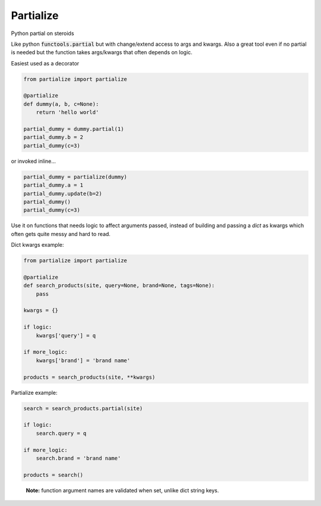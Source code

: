 Partialize
==========

Python partial on steroids

.. image:: https://travis-ci.org/5monkeys/partialize.png?branch=master
    :target: http://travis-ci.org/5monkeys/partialize

Like python :code:`functools.partial` but with change/extend access to args and kwargs.
Also a great tool even if no partial is needed but the function takes args/kwargs that often depends on logic.

Easiest used as a decorator

.. code:: python

    from partialize import partialize

    @partialize
    def dummy(a, b, c=None):
        return 'hello world'

    partial_dummy = dummy.partial(1)
    partial_dummy.b = 2
    partial_dummy(c=3)

or invoked inline...

.. code:: python

    partial_dummy = partialize(dummy)
    partial_dummy.a = 1
    partial_dummy.update(b=2)
    partial_dummy()
    partial_dummy(c=3)

Use it on functions that needs logic to affect arguments passed, instead of building and passing a `dict` as kwargs
which often gets quite messy and hard to read.

Dict kwargs example:

.. code:: python

    from partialize import partialize

    @partialize
    def search_products(site, query=None, brand=None, tags=None):
        pass

    kwargs = {}

    if logic:
        kwargs['query'] = q

    if more_logic:
        kwargs['brand'] = 'brand name'

    products = search_products(site, **kwargs)

Partialize example:

.. code:: python

    search = search_products.partial(site)

    if logic:
        search.query = q

    if more_logic:
        search.brand = 'brand name'

    products = search()

..

    **Note:** function argument names are validated when set, unlike dict string keys.
